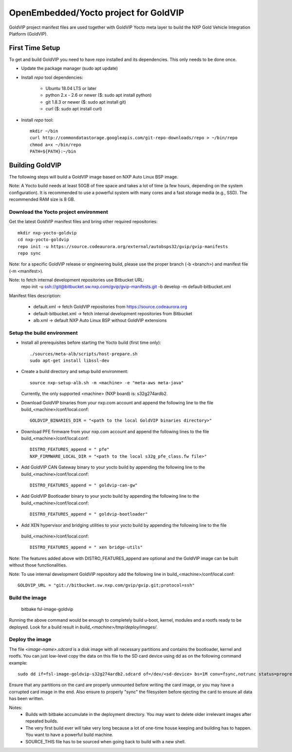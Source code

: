 ======================================
OpenEmbedded/Yocto project for GoldVIP
======================================

GoldVIP project manifest files are used together with GoldVIP Yocto meta layer to
build the NXP Gold Vehicle Integration Platform (GoldVIP).

First Time Setup
================

To get and build GoldVIP you need to have `repo` installed and its dependencies.
This only needs to be done once.

- Update the package manager (sudo apt update)

- Install `repo` tool dependencies:

   - Ubuntu 18.04 LTS or later
   - python 2.x - 2.6 or newer ($: sudo apt install python)
   - git 1.8.3 or newer ($: sudo apt install git)
   - curl ($: sudo apt install curl)

- Install `repo` tool::

   mkdir ~/bin
   curl http://commondatastorage.googleapis.com/git-repo-downloads/repo > ~/bin/repo
   chmod a+x ~/bin/repo
   PATH=${PATH}:~/bin

Building GoldVIP
================

The following steps will build a GoldVIP image based on NXP Auto Linux BSP image.

Note:
A Yocto build needs at least 50GB of free space and takes a lot of time (a few 
hours, depending on the system configuration). It is recommended to use a 
powerful system with many cores and a fast storage media (e.g., SSD).
The recommended RAM size is 8 GB.

Download the Yocto project environment
--------------------------------------

Get the latest GoldVIP manifest files and bring other required repositories::

  mkdir nxp-yocto-goldvip
  cd nxp-yocto-goldvip
  repo init -u https://source.codeaurora.org/external/autobsps32/gvip/gvip-manifests
  repo sync

Note: for a specific GoldVIP release or engineering build, please use the proper
branch (-b <branch>) and manifest file (-m <manifest>).

Note: to fetch internal development repositories use Bitbucket URL:
  repo init -u ssh://git@bitbucket.sw.nxp.com/gvip/gvip-manifests.git -b develop -m default-bitbucket.xml

Manifest files description:

 - default.xml -> fetch GoldVIP repositories from https://source.codeaurora.org
 - default-bitbucket.xml -> fetch internal development repositories from Bitbucket
 - alb.xml -> default NXP Auto Linux BSP without GoldVIP extensions

Setup the build environment
---------------------------

- Install all prerequisites before starting the Yocto build (first time only)::
   
   ./sources/meta-alb/scripts/host-prepare.sh
   sudo apt-get install libssl-dev

- Create a build directory and setup build environment::

   source nxp-setup-alb.sh -m <machine> -e "meta-aws meta-java"

  Currently, the only supported <machine> (NXP board) is: s32g274ardb2.

- Download GoldVIP binaries from your nxp.com account and append the following
  line to the file build_<machine>/conf/local.conf::

   GOLDVIP_BINARIES_DIR = "<path to the local GoldVIP binaries directory>"

- Download PFE firmware from your nxp.com account and append the following lines
  to the file build_<machine>/conf/local.conf::

   DISTRO_FEATURES_append = " pfe"
   NXP_FIRMWARE_LOCAL_DIR = "<path to the local s32g_pfe_class.fw file>"

- Add GoldVIP CAN Gateway binary to your yocto build by appending the following
  line to the build_<machine>/conf/local.conf::

   DISTRO_FEATURES_append = " goldvip-can-gw"

- Add GoldVIP Bootloader binary to your yocto build by appending the following
  line to the build_<machine>/conf/local.conf::

   DISTRO_FEATURES_append = " goldvip-bootloader"

- Add XEN hypervisor and bridging utilities to your yocto build by appending the following line to the file
 build_<machine>/conf/local.conf::

   DISTRO_FEATURES_append = " xen bridge-utils"

Note: The features added above with DISTRO_FEATURES_append are optional and the
GoldVIP image can be built without those functionalities.

Note: To use internal development GoldVIP repository add the following line in
build_<machine>/conf/local.conf::

  GOLDVIP_URL = "git://bitbucket.sw.nxp.com/gvip/gvip.git;protocol=ssh"

Build the image
---------------

  bitbake fsl-image-goldvip
  
Running the above command would be enough to completely build u-boot, kernel,
modules and a rootfs ready to be deployed. Look for a build result in
`build_<machine>/tmp/deploy/images/`.

Deploy the image
----------------

The file `<image-name>.sdcard` is a disk image with all necessary partitions and
contains the bootloader, kernel and rootfs. You can just low-level copy the data
on this file to the SD card device using dd as on the following command example::

  sudo dd if=fsl-image-goldvip-s32g274ardb2.sdcard of=/dev/<sd-device> bs=1M conv=fsync,notrunc status=progress && sync

Ensure that any partitions on the card are properly unmounted before writing
the card image, or you may have a corrupted card image in the end.
Also ensure to properly "sync" the filesystem before ejecting the card to ensure
all data has been written.

Notes:
 - Builds with bitbake accumulate in the deployment directory. You may want to
   delete older irrelevant images after repeated builds.

 - The very first build ever will take very long because a lot of one-time house 
   keeping and building has to happen. You want to have a powerful build machine.

 - SOURCE_THIS file has to be sourced when going back to build with a new shell.
